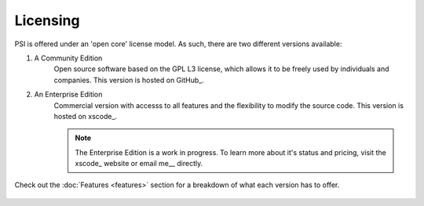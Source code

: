 Licensing
=========

PSI is offered under an 'open core' license model. As such, there are two
different versions available:

1. A Community Edition
    Open source software based on the GPL L3 license, which allows it to be
    freely used by individuals and companies. This version is hosted on
    GitHub_.

2. An Enterprise Edition
    Commercial version with accesss to all features and the flexibility to
    modify the source code. This version is hosted on xscode_.

    .. note::

        The Enterprise Edition is a work in progress. To learn more about it's
        status and pricing, visit the xscode_ website or email me__ directly.

Check out the :doc:`Features <features>` section for a breakdown of what each
version has to offer.


__ `Denis Gomes`_


 .. include:: ../links.rst
